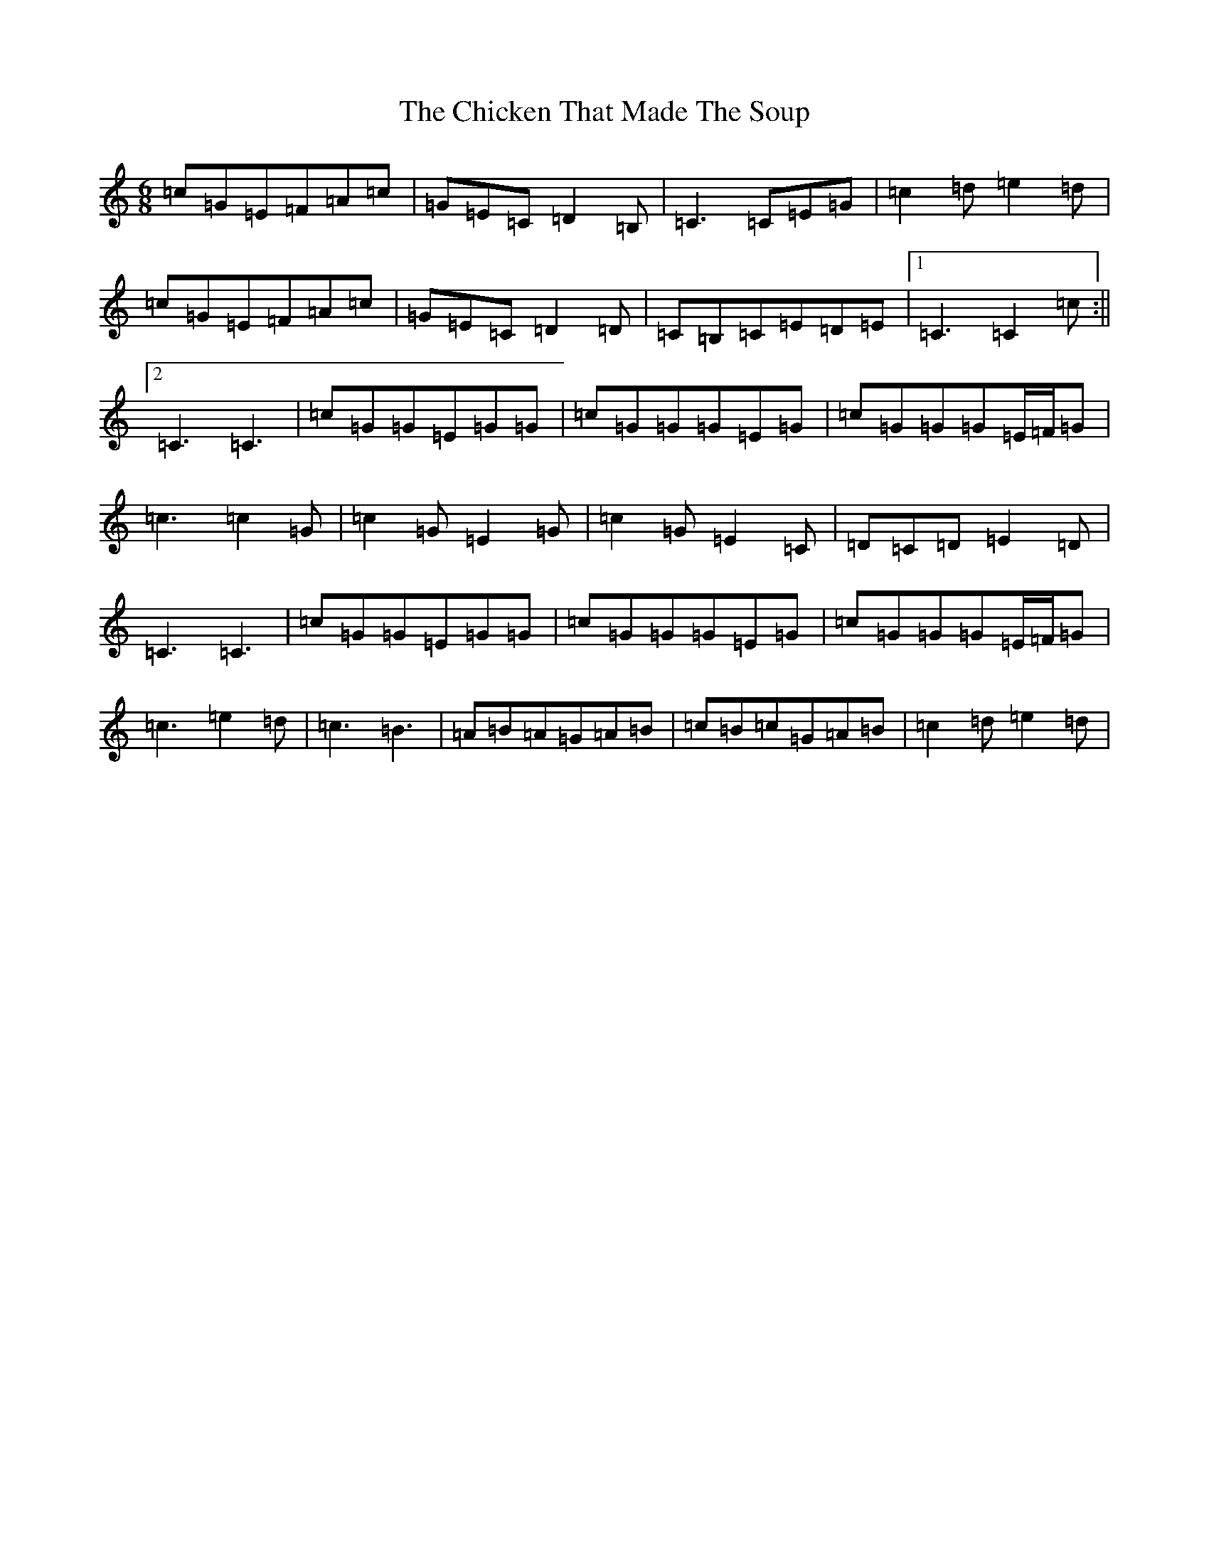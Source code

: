 X: 3611
T: Chicken That Made The Soup, The
S: https://thesession.org/tunes/2062#setting2062
R: jig
M:6/8
L:1/8
K: C Major
=c=G=E=F=A=c|=G=E=C=D2=B,|=C3=C=E=G|=c2=d=e2=d|=c=G=E=F=A=c|=G=E=C=D2=D|=C=B,=C=E=D=E|1=C3=C2=c:||2=C3=C3|=c=G=G=E=G=G|=c=G=G=G=E=G|=c=G=G=G=E/2=F/2=G|=c3=c2=G|=c2=G=E2=G|=c2=G=E2=C|=D=C=D=E2=D|=C3=C3|=c=G=G=E=G=G|=c=G=G=G=E=G|=c=G=G=G=E/2=F/2=G|=c3=e2=d|=c3=B3|=A=B=A=G=A=B|=c=B=c=G=A=B|=c2=d=e2=d|
